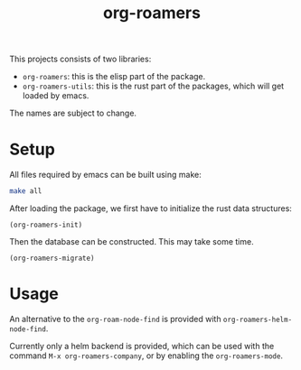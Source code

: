 #+title: org-roamers

This projects consists of two libraries:
- =org-roamers=: this is the elisp part of the package.
- =org-roamers-utils=: this is the rust part of the packages, which will
  get loaded by emacs.

The names are subject to change.

* Setup
All files required by emacs can be built using make:

#+begin_src sh
make all
#+end_src

After loading the package, we first have to initialize the rust data
structures:

#+begin_src elisp
(org-roamers-init)
#+end_src

Then the database can be constructed. This may take some time.

#+begin_src elisp
(org-roamers-migrate)
#+end_src

* Usage
An alternative to the =org-roam-node-find= is provided with
=org-roamers-helm-node-find=.

Currently only a helm backend is provided, which can be used with the
command =M-x org-roamers-company=, or by enabling the =org-roamers-mode=.
